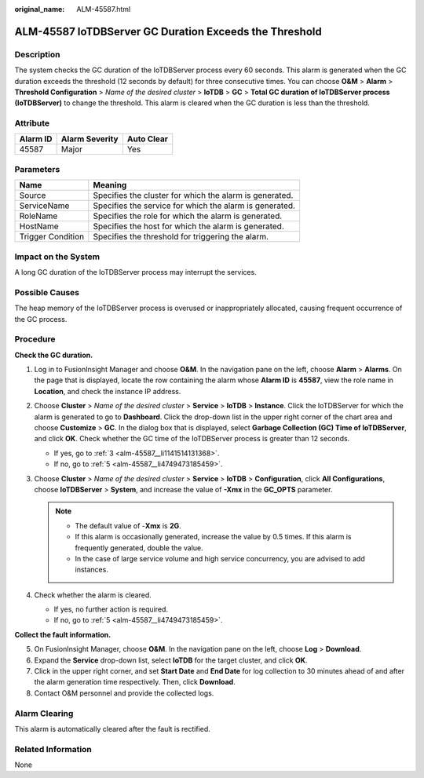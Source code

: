 :original_name: ALM-45587.html

.. _ALM-45587:

ALM-45587 IoTDBServer GC Duration Exceeds the Threshold
=======================================================

Description
-----------

The system checks the GC duration of the IoTDBServer process every 60 seconds. This alarm is generated when the GC duration exceeds the threshold (12 seconds by default) for three consecutive times. You can choose **O&M** > **Alarm** > **Threshold Configuration** > *Name of the desired cluster* > **IoTDB** > **GC** > **Total GC duration of IoTDBServer process (IoTDBServer)** to change the threshold. This alarm is cleared when the GC duration is less than the threshold.

Attribute
---------

======== ============== ==========
Alarm ID Alarm Severity Auto Clear
======== ============== ==========
45587    Major          Yes
======== ============== ==========

Parameters
----------

+-------------------+---------------------------------------------------------+
| Name              | Meaning                                                 |
+===================+=========================================================+
| Source            | Specifies the cluster for which the alarm is generated. |
+-------------------+---------------------------------------------------------+
| ServiceName       | Specifies the service for which the alarm is generated. |
+-------------------+---------------------------------------------------------+
| RoleName          | Specifies the role for which the alarm is generated.    |
+-------------------+---------------------------------------------------------+
| HostName          | Specifies the host for which the alarm is generated.    |
+-------------------+---------------------------------------------------------+
| Trigger Condition | Specifies the threshold for triggering the alarm.       |
+-------------------+---------------------------------------------------------+

Impact on the System
--------------------

A long GC duration of the IoTDBServer process may interrupt the services.

Possible Causes
---------------

The heap memory of the IoTDBServer process is overused or inappropriately allocated, causing frequent occurrence of the GC process.

Procedure
---------

**Check the GC duration.**

#. Log in to FusionInsight Manager and choose **O&M**. In the navigation pane on the left, choose **Alarm** > **Alarms**. On the page that is displayed, locate the row containing the alarm whose **Alarm ID** is **45587**, view the role name in **Location**, and check the instance IP address.

#. Choose **Cluster** > *Name of the desired cluster* > **Service** > **IoTDB** > **Instance**. Click the IoTDBServer for which the alarm is generated to go to **Dashboard**. Click the drop-down list in the upper right corner of the chart area and choose **Customize** > **GC**. In the dialog box that is displayed, select **Garbage Collection (GC) Time of IoTDBServer**, and click **OK**. Check whether the GC time of the IoTDBServer process is greater than 12 seconds.

   -  If yes, go to :ref:`3 <alm-45587__li1141514131368>`.
   -  If no, go to :ref:`5 <alm-45587__li4749473185459>`.

#. .. _alm-45587__li1141514131368:

   Choose **Cluster** > *Name of the desired cluster* > **Service** > **IoTDB** > **Configuration**, click **All Configurations**, choose **IoTDBServer** > **System**, and increase the value of **-Xmx** in the **GC_OPTS** parameter.

   .. note::

      -  The default value of -**Xmx** is **2G**.
      -  If this alarm is occasionally generated, increase the value by 0.5 times. If this alarm is frequently generated, double the value.
      -  In the case of large service volume and high service concurrency, you are advised to add instances.

#. Check whether the alarm is cleared.

   -  If yes, no further action is required.
   -  If no, go to :ref:`5 <alm-45587__li4749473185459>`.

**Collect the fault information.**

5. .. _alm-45587__li4749473185459:

   On FusionInsight Manager, choose **O&M**. In the navigation pane on the left, choose **Log** > **Download**.

6. Expand the **Service** drop-down list, select **IoTDB** for the target cluster, and click **OK**.

7. Click |image1| in the upper right corner, and set **Start Date** and **End Date** for log collection to 30 minutes ahead of and after the alarm generation time respectively. Then, click **Download**.

8. Contact O&M personnel and provide the collected logs.

Alarm Clearing
--------------

This alarm is automatically cleared after the fault is rectified.

Related Information
-------------------

None

.. |image1| image:: /_static/images/en-us_image_0000001532448186.png
